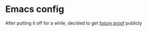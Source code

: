 * Emacs config

After putting it off for a while, decided to get [[https://twitter.com/dotemacs/status/777823343038828544][future proof]] publicly


